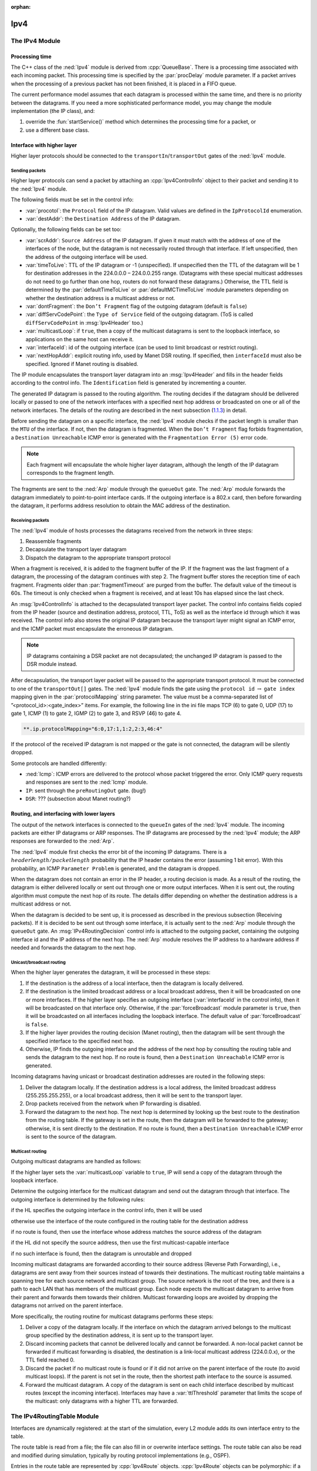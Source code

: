 :orphan:

.. _dg:cha:ipv4:

Ipv4
====

The IPv4 Module
---------------

Processing time
~~~~~~~~~~~~~~~

The C++ class of the :ned:`Ipv4` module is derived from
:cpp:`QueueBase`. There is a processing time associated with each
incoming packet. This processing time is specified by the
:par:`procDelay` module parameter. If a packet arrives when the
processing of a previous packet has not been finished, it is placed in a FIFO
queue.

The current performance model assumes that each datagram is processed
within the same time, and there is no priority between the datagrams. If
you need a more sophisticated performance model, you may change the
module implementation (the IP class), and:

#. override the :fun:`startService()` method which determines
   the processing time for a packet, or

#. use a different base class.

Interface with higher layer
~~~~~~~~~~~~~~~~~~~~~~~~~~~

Higher layer protocols should be connected to the
``transportIn``/``transportOut`` gates of the :ned:`Ipv4` module.

Sending packets
^^^^^^^^^^^^^^^

Higher layer protocols can send a packet by attaching an
:cpp:`Ipv4ControlInfo` object to their packet and sending it to the
:ned:`Ipv4` module.

The following fields must be set in the control info:

-  :var:`procotol`: the ``Protocol`` field of the IP datagram. Valid
   values are defined in the ``IpProtocolId`` enumeration.

-  :var:`destAddr`: the ``Destination Address`` of the IP datagram.

Optionally, the following fields can be set too:

-  :var:`scrAddr`: ``Source Address`` of the IP datagram. If given it
   must match with the address of one of the interfaces of the node, but
   the datagram is not necessarily routed through that interface. If
   left unspecified, then the address of the outgoing interface will be
   used.

-  :var:`timeToLive`: TTL of the IP datagram or -1 (unspecified). If
   unspecified then the TTL of the datagram will be 1 for destination
   addresses in the 224.0.0.0 – 224.0.0.255 range. (Datagrams with these
   special multicast addresses do not need to go further than one hop,
   routers do not forward these datagrams.) Otherwise, the TTL field is
   determined by the :par:`defaultTimeToLive` or
   :par:`defaultMCTimeToLive` module parameters depending on whether the
   destination address is a multicast address or not.

-  :var:`dontFragment`: the ``Don’t Fragment`` flag of the outgoing
   datagram (default is ``false``)

-  :var:`diffServCodePoint`: the ``Type of Service`` field of the
   outgoing datagram. (ToS is called ``diffServCodePoint`` in
   :msg:`Ipv4Header` too.)

-  :var:`multicastLoop`: if ``true``, then a copy of the multicast
   datagrams is sent to the loopback interface, so applications on the
   same host can receive it.

-  :var:`interfaceId`: id of the outgoing interface (can be used to limit
   broadcast or restrict routing).

-  :var:`nextHopAddr`: explicit routing info, used by Manet DSR routing.
   If specified, then ``interfaceId`` must also be specified. Ignored
   if Manet routing is disabled.

The IP module encapsulates the transport layer datagram into an
:msg:`Ipv4Header` and fills in the header fields according to the
control info. The ``Identification`` field is generated by
incrementing a counter.

The generated IP datagram is passed to the routing algorithm. The
routing decides if the datagram should be delivered locally or passed
to one of the network interfaces with a specified next hop address or
broadcasted on one or all of the network interfaces. The details of the
routing are described in the next subsection
(`1.1.3 <#subsec:ip_routing>`__) in detail.

Before sending the datagram on a specific interface, the :ned:`Ipv4`
module checks if the packet length is smaller than the ``MTU`` of the
interface. If not, then the datagram is fragmented. When the ``Don’t
Fragment`` flag forbids fragmentation, a ``Destination Unreachable``
ICMP error is generated with the ``Fragmentation Error (5)`` error
code.

.. note::

   Each fragment will encapsulate the whole higher layer datagram, although the
   length of the IP datagram corresponds to the fragment length.

The fragments are sent to the :ned:`Arp` module through the
``queueOut`` gate. The :ned:`Arp` module forwards the datagram
immediately to point-to-point interface cards. If the outgoing interface
is a 802.x card, then before forwarding the datagram, it performs address
resolution to obtain the MAC address of the destination.

Receiving packets
^^^^^^^^^^^^^^^^^

The :ned:`Ipv4` module of hosts processes the datagrams received from
the network in three steps:

#. Reassemble fragments

#. Decapsulate the transport layer datagram

#. Dispatch the datagram to the appropriate transport protocol

When a fragment is received, it is added to the fragment buffer of the IP.
If the fragment was the last fragment of a datagram, the processing of
the datagram continues with step 2. The fragment buffer stores the
reception time of each fragment. Fragments older than
:par:`fragmentTimeout` are purged from the buffer. The default value of
the timeout is 60s. The timeout is only checked when a fragment is
received, and at least 10s has elapsed since the last check.

An :msg:`Ipv4ControlInfo` is attached to the decapsulated transport layer
packet. The control info contains fields copied from the IP header
(source and destination address, protocol, TTL, ToS) as well as the
interface id through which it was received. The control info also stores
the original IP datagram because the transport layer might signal an ICMP
error, and the ICMP packet must encapsulate the erroneous IP datagram.

.. note::

   IP datagrams containing a DSR packet are not decapsulated; the unchanged IP
   datagram is passed to the DSR module instead.

After decapsulation, the transport layer packet will be passed to the
appropriate transport protocol. It must be connected to one of the
``transportOut[]`` gates. The :ned:`Ipv4` module finds the gate using
the ``protocol id`` :math:`\rightarrow` ``gate index`` mapping
given in the :par:`protocolMapping` string parameter. The value must be
a comma-separated list of ”<protocol_id>:<gate_index>” items. For
example, the following line in the ini file maps TCP (6) to gate 0, UDP
(17) to gate 1, ICMP (1) to gate 2, IGMP (2) to gate 3, and RSVP (46) to
gate 4.

.. code-block:: ini

   **.ip.protocolMapping="6:0,17:1,1:2,2:3,46:4"

If the protocol of the received IP datagram is not mapped or the gate
is not connected, the datagram will be silently dropped.

Some protocols are handled differently:

-  :ned:`Icmp`: ICMP errors are delivered to the protocol whose packet
   triggered the error. Only ICMP query requests and responses are sent
   to the :ned:`Icmp` module.

-  ``IP``: sent through the ``preRoutingOut`` gate. (bug!)

-  ``DSR``: ??? (subsection about Manet routing?)

.. _subsec:ip_routing:

Routing, and interfacing with lower layers
~~~~~~~~~~~~~~~~~~~~~~~~~~~~~~~~~~~~~~~~~~

The output of the network interfaces is connected to the ``queueIn``
gates of the :ned:`Ipv4` module. The incoming packets are either IP
datagrams or ARP responses. The IP datagrams are processed by the
:ned:`Ipv4` module; the ARP responses are forwarded to the :ned:`Arp`.

The :ned:`Ipv4` module first checks the error bit of the incoming IP
datagrams. There is a :math:`header length/packet length` probability
that the IP header contains the error (assuming 1 bit error). With this
probability, an ICMP ``Parameter Problem`` is generated, and the datagram
is dropped.

When the datagram does not contain an error in the IP header, a routing
decision is made. As a result of the routing, the datagram is either
delivered locally or sent out through one or more output interfaces. When it is
sent out, the routing algorithm must compute the next hop of its route.
The details differ depending on whether the destination address is
a multicast address or not.

When the datagram is decided to be sent up, it is processed as described
in the previous subsection (Receiving packets). If it is decided to be
sent out through some interface, it is actually sent to the :ned:`Arp`
module through the ``queueOut`` gate. An :msg:`IPv4RoutingDecision`
control info is attached to the outgoing packet, containing the outgoing
interface id and the IP address of the next hop. The :ned:`Arp` module
resolves the IP address to a hardware address if needed and forwards the
datagram to the next hop.

Unicast/broadcast routing
^^^^^^^^^^^^^^^^^^^^^^^^^

When the higher layer generates the datagram, it will be processed in
these steps:

#. If the destination is the address of a local interface, then the
   datagram is locally delivered.

#. If the destination is the limited broadcast address or a local
   broadcast address, then it will be broadcasted on one or more
   interfaces. If the higher layer specifies an outgoing interface
   (:var:`interfaceId` in the control info), then it will be broadcasted
   on that interface only. Otherwise, if the :par:`forceBroadcast` module
   parameter is ``true``, then it will be broadcasted on all interfaces
   including the loopback interface. The default value of
   :par:`forceBroadcast` is ``false``.

#. If the higher layer provides the routing decision (Manet routing),
   then the datagram will be sent through the specified interface to the
   specified next hop.

#. Otherwise, IP finds the outgoing interface and the address of the next
   hop by consulting the routing table and sends the datagram to the
   next hop. If no route is found, then a ``Destination Unreachable``
   ICMP error is generated.

Incoming datagrams having unicast or broadcast destination addresses are
routed in the following steps:

#. Deliver the datagram locally. If the destination address is a local
   address, the limited broadcast address (255.255.255.255), or a local
   broadcast address, then it will be sent to the transport layer.

#. Drop packets received from the network when IP forwarding is
   disabled.

#. Forward the datagram to the next hop. The next hop is determined by
   looking up the best route to the destination from the routing table.
   If the gateway is set in the route, then the datagram will be
   forwarded to the gateway; otherwise, it is sent directly to the
   destination. If no route is found, then a ``Destination Unreachable``
   ICMP error is sent to the source of the datagram.

Multicast routing
^^^^^^^^^^^^^^^^^

Outgoing multicast datagrams are handled as follows:

If the higher layer sets the :var:`multicastLoop` variable to
``true``, IP will send a copy of the datagram through the
loopback interface.

Determine the outgoing interface for the multicast datagram and send
out the datagram through that interface. The outgoing interface is
determined by the following rules:

if the HL specifies the outgoing interface in the control info, then it
will be used

otherwise use the interface of the route configured in the routing table
for the destination address

if no route is found, then use the interface whose address matches the
source address of the datagram

if the HL did not specify the source address, then use the first
multicast-capable interface

if no such interface is found, then the datagram is unroutable and dropped

Incoming multicast datagrams are forwarded according to their source
address (Reverse Path Forwarding), i.e., datagrams are sent away from
their sources instead of towards their destinations. The multicast routing
table maintains a spanning tree for each source network and multicast
group. The source network is the root of the tree, and there is a path
to each LAN that has members of the multicast group. Each node expects
the multicast datagram to arrive from their parent and forwards them
towards their children. Multicast forwarding loops are avoided by
dropping the datagrams not arrived on the parent interface.

More specifically, the routing routine for multicast datagrams performs
these steps:

#. Deliver a copy of the datagram locally. If the interface on which the
   datagram arrived belongs to the multicast group specified by the
   destination address, it is sent up to the transport layer.

#. Discard incoming packets that cannot be delivered locally and cannot
   be forwarded. A non-local packet cannot be forwarded if
   multicast forwarding is disabled, the destination is a link-local
   multicast address (224.0.0.x), or the TTL field reached 0.

#. Discard the packet if no multicast route is found or if it did not
   arrive on the parent interface of the route (to avoid multicast
   loops). If the parent is not set in the route, then the shortest path
   interface to the source is assumed.

#. Forward the multicast datagram. A copy of the datagram is sent on
   each child interface described by multicast routes (except the
   incoming interface). Interfaces may have a :var:`ttlThreshold`
   parameter that limits the scope of the multicast: only datagrams
   with a higher TTL are forwarded.

The IPv4RoutingTable Module
---------------------------

Interfaces are dynamically registered: at the start of the simulation,
every L2 module adds its own interface entry to the table.

The route table is read from a file; the file can also fill in or
overwrite interface settings. The route table can also be read and
modified during simulation, typically by routing protocol
implementations (e.g., OSPF).

Entries in the route table are represented by :cpp:`Ipv4Route` objects.
:cpp:`Ipv4Route` objects can be polymorphic: if a routing protocol needs
to store additional data, it can simply subclass from :cpp:`Ipv4Route`
and add the derived object to the table. The :cpp:`Ipv4Route` object has
the following fields:

-  ``host`` is the IP address of the target of the route (can be a
   host or network). When an entry is searched for a given destination
   address, the destination address is compared with this ``host``
   address using the ``netmask`` below, and the longest match wins.

-  ``netmask`` is used when comparing ``host`` with the destination
   address. It is 0.0.0.0 for the default route, 255.255.255.255 for
   host routes (exact match), or the network or subnet mask for network
   routes.

-  ``gateway`` is the IP address of the gateway for indirect routes,
   or 0.0.0.0 for direct routes. Note that 0.0.0.0 can be used even if
   the destination is not directly connected to this node but can be
   found using proxy ARP.

-  ``interface`` is the outgoing interface to be used with this route.

-  ``type`` can be ``DIRECT`` or ``REMOTE``. For direct routes, the
   next hop address is the destination address; for remote routes, it is
   the gateway address.

-  ``source`` can be ``MANUAL``, ``IFACENETMASK``, ``RIP``,
   ``OSPF``, ``BGP``, ``ZEBRA``, ``MANET``, or
   ``MANET2``. ``MANUAL`` means that the route was added by a
   routing file or a network configurator. ``IFACENETMASK`` routes
   are added for each interface of the node. Other values mean that the
   route is managed by the specific routing daemon.

-  ``metric`` is the “cost” of the route. Currently not used when
   choosing the best route.

In multicast routers, the routing table contains multicast routes too. A
multicast route is represented by an instance of the
:cpp:`Ipv4MulticastRoute` class. The :cpp:`Ipv4MulticastRoute` instance
stores the following fields:

-  :var:`origin` is the IP address of the network of the source of the
   datagram.

-  :var:`originNetmask` is the netmask of the source network.

-  :var:`group` is the multicast group to be matched to the destination of the
   datagram. If unspecified, then the route matches with

-  :var:`parent` is the interface towards the parent link in the multicast
   tree. Only those datagrams are forwarded that arrived on the parent
   interface.

-  :var:`children` is the interfaces on which the multicast datagram is
   to be forwarded. Each entry contains a flag indicating if this interface is
   a leaf in the multicast tree. The datagram is forwarded to leaf
   interfaces only if there are known members of the group in the
   attached LAN.

-  :var:`source` is an enumerated value identifying the creator of the entry.
   ``MANUAL`` means static routes; ``DVRMP`` means the DVMRP routers;
   ``PIM_SM`` means PIM SM routers.

-  :var:`metric` is the “cost“ of the route.

When there are several multicast routes matching the source and
destination of the datagram, then the forwarding algorithm chooses the
one with the

#. longest matching source

#. most specific group

#. smallest metric.

The ICMP Module
---------------

The :ned:`Icmp` module has two methods that can be used by other
modules to send ICMP error messages:

-  :fun:`sendErrorMessage(IPv4Datagram*, ICMPType, ICMPCode)`

   used by the network layer to report erroneous IPv4 datagrams. The ICMP
   header fields are set to the given type and code, and the ICMP
   message will encapsulate the given datagram.

-  :fun:`sendErrorMessage(cPacket*, IPv4ControlInfo*, ICMPType, ICMPCode)`
   used by the transport layer components to report erroneous packets.
   The transport packet will be encapsulated into an IP datagram before
   wrapping it into the ICMP message.

The :ned:`Icmp` module can be accessed from other modules of the node by
calling :fun:`ICMPAccess::get()`.

When an incoming ICMP error message is received, the :ned:`Icmp` module
sends it out on the ``errorOut`` gate unchanged. It is assumed that
an external module is connected to ``errOut`` that can process the
error packet. There is a simple module (:ned:`ErrorHandling`) that
simply logs the error and drops the message. Note that the :ned:`Ipv4`
module does not send REDIRECT, DESTINATION_UNREACHABLE, TIME_EXCEEDED,
and PARAMETER_PROBLEM messages to the :ned:`Icmp` module; it will send
them to the transport layer module that sent the bogus packet
encapsulated in the ICMP message.

.. note::

   The ICMP protocol encapsulates only the IP header + 8 bytes following the IP header
   from the bogus IP packet. The ICMP packet length computed from this truncated
   packet, despite it encapsulates the whole IP message object.
   As a consequence, calling :fun:`decapsulate()` on the ICMP message
   will cause a "packet length became negative" error. To avoid this,
   use :fun:`getEncapsulatedMsg()` to access the IP packet that caused the ICMP
   error.

The :ned:`Icmp` module receives ping commands on the ``pingIn`` gate
from the application. The ping command can be any packet having an
:cpp:`Ipv4ControlInfo` control info. The packet will be encapsulated
with an :msg:`IcmpHeader` and handed over to the IP.

If :ned:`Icmp` receives an echo request from IP, the original message
object will be returned as the echo reply. Of course, before sending
back the object to IP, the source and destination addresses are swapped,
and the message type changed to ICMP_ECHO_REPLY.

When an ICMP echo reply is received, the application message is decapsulated
from it and passed to the application through the ``pingOut`` gate.
The :cpp:`Ipv4ControlInfo` is also copied from the :msg:`IcmpHeader` to
the application message.

